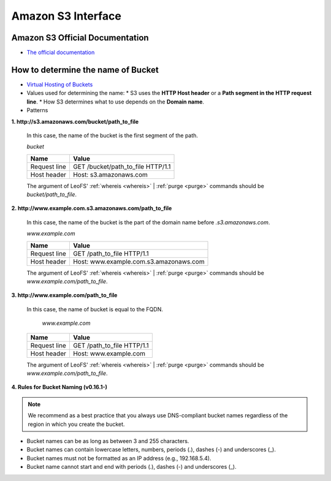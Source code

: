 .. =========================================================
.. LeoFS documentation
.. Copyright (c) 2012-2014 Rakuten, Inc.
.. http://leo-project.net/
.. =========================================================

Amazon S3 Interface
===================

.. index::
   pair: Official Documents; Amazon S3 Interface

Amazon S3 Official Documentation
""""""""""""""""""""""""""""""""

* `The official documentation <http://docs.amazonwebservices.com/AmazonS3/2006-03-01/dev/Welcome.html?r=7602>`_

.. _s3-path-label:

How to determine the name of Bucket
"""""""""""""""""""""""""""""""""""

.. index::
   pair: How to determine the name of Bucket; Installation

*  `Virtual Hosting of Buckets <http://docs.amazonwebservices.com/AmazonS3/2006-03-01/dev/VirtualHosting.html>`_
*   Values used for determining the name:
    * S3 uses the **HTTP Host header** or a **Path segment in the HTTP request line**.
    * How S3 determines what to use depends on the **Domain name**.
*   Patterns

**1. http://s3.amazonaws.com/bucket/path_to_file**

  In this case, the name of the bucket is the first segment of the path.

  `bucket`

  +--------------+--------------------------------------------------------+
  | Name         | Value                                                  |
  +==============+========================================================+
  | Request line | GET /bucket/path_to_file HTTP/1.1                      |
  +--------------+--------------------------------------------------------+
  | Host header  | Host: s3.amazonaws.com                                 |
  +--------------+--------------------------------------------------------+

  The argument of LeoFS' :ref:`whereis <whereis>` | :ref:`purge <purge>` commands should be `bucket/path_to_file`.

**2. http://www.example.com.s3.amazonaws.com/path_to_file**

  In this case, the name of the bucket is the part of the domain name before `.s3.amazonaws.com`.

  `www.example.com`

  +--------------+--------------------------------------------------------+
  | Name         | Value                                                  |
  +==============+========================================================+
  | Request line | GET /path_to_file HTTP/1.1                             |
  +--------------+--------------------------------------------------------+
  | Host header  | Host: www.example.com.s3.amazonaws.com                 |
  +--------------+--------------------------------------------------------+

  The argument of LeoFS' :ref:`whereis <whereis>` | :ref:`purge <purge>` commands should be `www.example.com/path_to_file`.

**3. http://www.example.com/path_to_file**

  In this case, the name of bucket is equal to the FQDN.

    `www.example.com`

  +--------------+--------------------------------------------------------+
  | Name         | Value                                                  |
  +==============+========================================================+
  | Request line | GET /path_to_file HTTP/1.1                             |
  +--------------+--------------------------------------------------------+
  | Host header  | Host: www.example.com                                  |
  +--------------+--------------------------------------------------------+

  The argument of LeoFS' :ref:`whereis <whereis>` | :ref:`purge <purge>` commands should be `www.example.com/path_to_file`.


**4. Rules for Bucket Naming (v0.16.1-)**

.. note::  We recommend as a best practice that you always use DNS-compliant bucket names regardless of the region in which you create the bucket.

* Bucket names can be as long as between 3 and 255 characters.
* Bucket names can contain lowercase letters, numbers, periods (.), dashes (-) and underscores (_).
* Bucket names must not be formatted as an IP address (e.g., 192.168.5.4).
* Bucket name cannot start and end with periods (.), dashes (-) and underscores (_).
